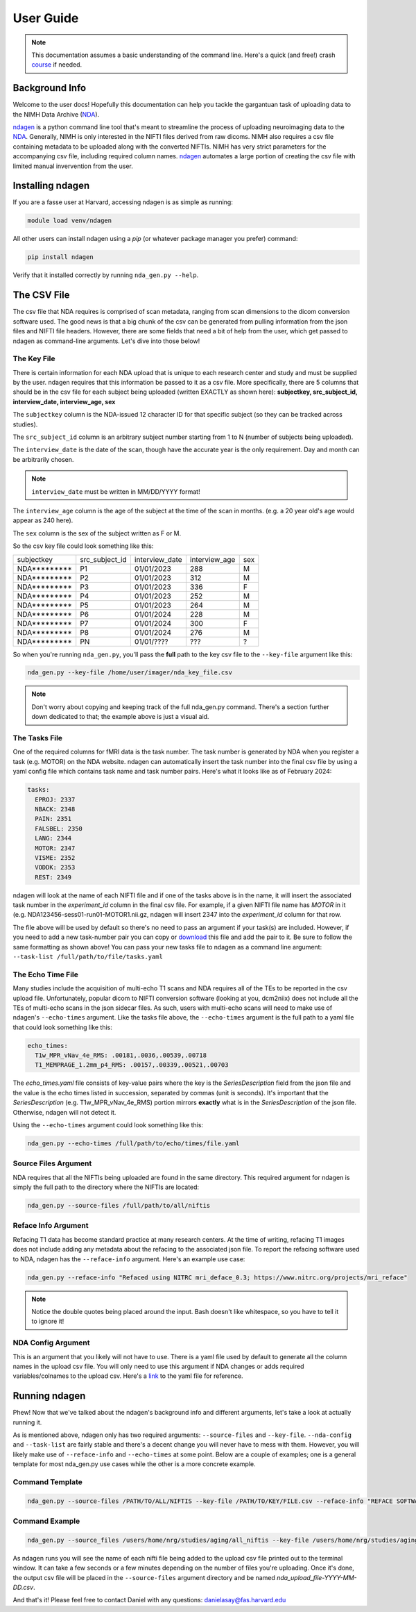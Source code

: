 User Guide
==========
.. _NDA: https://nda.nih.gov/
.. _ndagen: https://github.com/harvard-nrg/ndagen

.. note::
    This documentation assumes a basic understanding of the command line. Here's a quick (and free!) crash `course <https://www.codecademy.com/learn/learn-the-command-line>`_ if needed.

Background Info
---------------
Welcome to the user docs! Hopefully this documentation can help you tackle the gargantuan task of uploading data to the NIMH Data Archive (`NDA`_).

`ndagen`_ is a python command line tool that's meant to streamline the process of uploading neuroimaging data to the `NDA`_. Generally, NIMH is only interested in the NIFTI files derived from raw dicoms. NIMH also requires a csv file containing metadata to be uploaded along with the converted NIFTIs. NIMH has very strict parameters for the accompanying csv file, including required column names. `ndagen`_ automates a large portion of creating the csv file with limited manual invervention from the user.


Installing ndagen
-----------------
If you are a fasse user at Harvard, accessing ndagen is as simple as running:

.. code-block:: shell

    module load venv/ndagen

All other users can install ndagen using a `pip` (or whatever package manager you prefer) command:

.. code-block:: shell
  
    pip install ndagen


Verify that it installed correctly by running ``nda_gen.py --help``.

The CSV File
------------
The csv file that NDA requires is comprised of scan metadata, ranging from scan dimensions to the dicom conversion software used. The good news is that a big chunk of the csv can be generated from pulling information from the json files and NIFTI file headers. However, there are some fields that need a bit of help from the user, which get passed to ndagen as command-line arguments. Let's dive into those below!

The Key File
^^^^^^^^^^^^
There is certain information for each NDA upload that is unique to each research center and study and must be supplied by the user. ndagen requires that this information be passed to it as a csv file. More specifically, there are 5 columns that should be in the csv file for each subject being uploaded (written EXACTLY as shown here): **subjectkey, src_subject_id, interview_date, interview_age, sex**

The ``subjectkey`` column is the NDA-issued 12 character ID for that specific subject (so they can be tracked across studies).

The ``src_subject_id`` column is an arbitrary subject number starting from 1 to N (number of subjects being uploaded).

The ``interview_date`` is the date of the scan, though have the accurate year is the only requirement. Day and month can be arbitrarily chosen. 

.. note::
    ``interview_date`` must be written in MM/DD/YYYY format!

The ``interview_age`` column is the age of the subject at the time of the scan in months. (e.g. a 20 year old's age would appear as 240 here).

The ``sex`` column is the sex of the subject written as F or M.

So the csv key file could look something like this:

.. csv-table::

    subjectkey,src_subject_id,interview_date,interview_age,sex
    NDA*********,P1,01/01/2023,288,M
    NDA*********,P2,01/01/2023,312,M
    NDA*********,P3,01/01/2023,336,F
    NDA*********,P4,01/01/2023,252,M
    NDA*********,P5,01/01/2023,264,M
    NDA*********,P6,01/01/2024,228,M
    NDA*********,P7,01/01/2024,300,F
    NDA*********,P8,01/01/2024,276,M
    NDA*********,PN,01/01/????,???,?

So when you're running ``nda_gen.py``, you'll pass the **full** path to the key csv file to the ``--key-file`` argument like this:

.. code-block:: shell
    
    nda_gen.py --key-file /home/user/imager/nda_key_file.csv

.. note::
    Don't worry about copying and keeping track of the full nda_gen.py command. There's a section further down dedicated to that; the example above is just a visual aid.

The Tasks File
^^^^^^^^^^^^^^
One of the required columns for fMRI data is the task number. The task number is generated by NDA when you register a task (e.g. MOTOR) on the NDA website. ndagen can automatically insert the task number into the final csv file by using a yaml config file which contains task name and task number pairs. Here's what it looks like as of February 2024:

.. code-block:: yaml

    tasks:
      EPROJ: 2337
      NBACK: 2348
      PAIN: 2351
      FALSBEL: 2350
      LANG: 2344
      MOTOR: 2347
      VISME: 2352
      VODDK: 2353
      REST: 2349

ndagen will look at the name of each NIFTI file and if one of the tasks above is in the name, it will insert the associated task number in the `experiment_id` column in the final csv file. For example, if a given NIFTI file name has `MOTOR` in it (e.g. NDA123456-sess01-run01-MOTOR1.nii.gz, ndagen will insert 2347 into the `experiment_id` column for that row.

The file above will be used by default so there's no need to pass an argument if your task(s) are included. However, if you need to add a new task-number pair you can copy or `download <https://github.com/harvard-nrg/ndagen/blob/main/ndagen/config/tasks.yaml>`_ this file and add the pair to it. Be sure to follow the same formatting as shown above! You can pass your new tasks file to ndagen as a command line argument: ``--task-list /full/path/to/file/tasks.yaml`` 

The Echo Time File
^^^^^^^^^^^^^^^^^^
Many studies include the acquisition of multi-echo T1 scans and NDA requires all of the TEs to be reported in the csv upload file. Unfortunately, popular dicom to NIFTI conversion software (looking at you, dcm2niix) does not include all the TEs of multi-echo scans in the json sidecar files. As such, users with multi-echo scans will need to make use of ndagen's ``--echo-times`` argument. Like the tasks file above, the ``--echo-times`` argument is the full path to a yaml file that could look something like this:

.. code-block:: yaml

    echo_times:                                                                                                                                                                                   
      T1w_MPR_vNav_4e_RMS: .00181,.0036,.00539,.00718
      T1_MEMPRAGE_1.2mm_p4_RMS: .00157,.00339,.00521,.00703

The `echo_times.yaml` file consists of key-value pairs where the key is the `SeriesDescription` field from the json file and the value is the echo times listed in succession, separated by commas (unit is seconds). It's important that the `SeriesDescription` (e.g. T1w_MPR_vNav_4e_RMS) portion mirrors **exactly** what is in the `SeriesDescription` of the json file. Otherwise, ndagen will not detect it.

Using the ``--echo-times`` argument could look something like this:

.. code-block:: shell

    nda_gen.py --echo-times /full/path/to/echo/times/file.yaml

Source Files Argument
^^^^^^^^^^^^^^^^^^^^^
NDA requires that all the NIFTIs being uploaded are found in the same directory. This required argument for ndagen is simply the full path to the directory where the NIFTIs are located:

.. code-block:: shell

    nda_gen.py --source-files /full/path/to/all/niftis

Reface Info Argument
^^^^^^^^^^^^^^^^^^^^
Refacing T1 data has become standard practice at many research centers. At the time of writing, refacing T1 images does not include adding any metadata about the refacing to the associated json file. To report the refacing software used to NDA, ndagen has the ``--reface-info`` argument. Here's an example use case:

.. code-block:: shell

    nda_gen.py --reface-info "Refaced using NITRC mri_deface_0.3; https://www.nitrc.org/projects/mri_reface"

.. note::

    Notice the double quotes being placed around the input. Bash doesn't like whitespace, so you have to tell it to ignore it!

NDA Config Argument
^^^^^^^^^^^^^^^^^^^
This is an argument that you likely will not have to use. There is a yaml file used by default to generate all the column names in the upload csv file. You will only need to use this argument if NDA changes or adds required variables/colnames to the upload csv. Here's a `link <https://github.com/harvard-nrg/ndagen/blob/main/ndagen/config/variables.yaml>`_ to the yaml file for reference.

Running ndagen
--------------
Phew! Now that we've talked about the ndagen's background info and different arguments, let's take a look at actually running it. 

As is mentioned above, ndagen only has two required arguments: ``--source-files`` and ``--key-file``. ``--nda-config`` and ``--task-list`` are fairly stable and there's a decent change you will never have to mess with them. However, you will likely make use of ``--reface-info`` and ``--echo-times`` at some point. Below are a couple of examples; one is a general template for most nda_gen.py use cases while the other is a more concrete example.

Command Template
^^^^^^^^^^^^^^^^

.. code-block:: shell

    nda_gen.py --source-files /PATH/TO/ALL/NIFTIS --key-file /PATH/TO/KEY/FILE.csv --reface-info "REFACE SOFTWARE" --echo-times /PATH/TO/YAML/FILE.yaml

Command Example
^^^^^^^^^^^^^^^

.. code-block:: shell

    nda_gen.py --source_files /users/home/nrg/studies/aging/all_niftis --key-file /users/home/nrg/studies/aging/subject_key_file.csv --reface-info "Refaced using NITRC mri_deface_0.3" --echo-times /users/home/nrg/studies/aging/echo_times.yaml

As ndagen runs you will see the name of each nifti file being added to the upload csv file printed out to the terminal window. It can take a few seconds or a few minutes depending on the number of files you're uploading. Once it's done, the output csv file will be placed in the ``--source-files`` argument directory and be named `nda_upload_file-YYYY-MM-DD.csv`. 

And that's it! Please feel free to contact Daniel with any questions: danielasay@fas.harvard.edu

